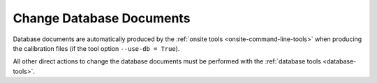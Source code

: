 
.. _act-on-database:

Change Database Documents
=========================


Database documents are automatically produced by the :ref:`onsite tools <onsite-command-line-tools>`
when producing the calibration files (if the tool option ``--use-db = True``).

All other direct actions to change the database documents must be performed with the
:ref:`database tools <database-tools>`.
